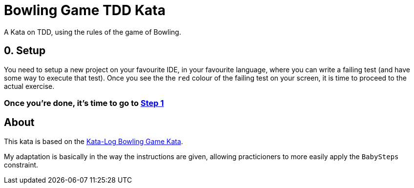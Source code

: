 = Bowling Game TDD Kata

A Kata on TDD, using the rules of the game of Bowling. 

== 0. Setup

You need to setup a new project on your favourite IDE, in your favourite language, where you can write a failing test (and have some way to execute that test). Once you see the the `red` colour of the failing test on your screen, it is time to proceed to the actual exercise.

=== Once you're done, it's time to go to link:Step1.asciidoc[Step 1]


== About

This kata is based on the link:http://kata-log.rocks/bowling-game-kata[Kata-Log Bowling Game Kata].

My adaptation is basically in the way the instructions are given, allowing practicioners to more easily apply the `BabySteps` constraint. 
